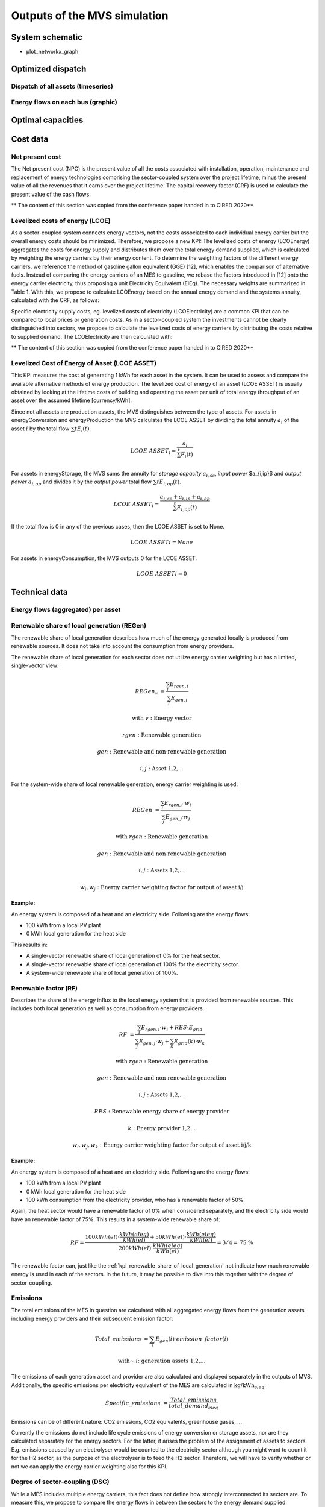 =============================
Outputs of the MVS simulation
=============================

System schematic
----------------

- plot_networkx_graph

Optimized dispatch
------------------

Dispatch of all assets (timeseries)
###################################

Energy flows on each bus (graphic)
##################################

Optimal capacities
------------------


Cost data
---------

Net present cost
################

The Net present cost (NPC) is the present value of all the costs associated with installation, operation,
maintenance and replacement of energy technologies comprising the sector-coupled system over the project lifetime,
minus the present value of all the revenues that it earns over the project lifetime.
The capital recovery factor (CRF) is used to calculate the present value of the cash flows.

** The content of this section was copied from the conference paper handed in to CIRED 2020**

Levelized costs of energy (LCOE)
################################

As a sector-coupled system connects energy vectors,
not the costs associated to each individual energy carrier but the overall energy costs should be minimized.
Therefore, we propose a new KPI:
The levelized costs of energy (LCOEnergy) aggregates the costs for energy supply
and distributes them over the total energy demand supplied,
which is calculated by weighting the energy carriers by their energy content.
To determine the weighting factors of the different energy carriers,
we reference the method of gasoline gallon equivalent (GGE) [12],
which enables the comparison of alternative fuels.
Instead of comparing the energy carriers of an MES to gasoline,
we rebase the factors introduced in [12] onto the energy carrier electricity,
thus proposing a unit Electricity Equivalent (ElEq).
The necessary weights are summarized in Table 1.
With this, we propose to calculate LCOEnergy based on the annual energy demand and the systems annuity,
calculated with the CRF, as follows:


Specific electricity supply costs, eg. levelized costs of electricity (LCOElectricity) are a common KPI
that can be compared to local prices or generation costs.
As in a sector-coupled system the investments cannot be clearly distinguished into sectors,
we propose to calculate the levelized costs of energy carriers by distributing the costs relative to supplied demand.
The LCOElectricity are then calculated with:


** The content of this section was copied from the conference paper handed in to CIRED 2020**

Levelized Cost of Energy of Asset (LCOE ASSET)
##############################################

This KPI measures the cost of generating 1 kWh for each asset in the system.
It can be used to assess and compare the available alternative methods of energy production.
The levelized cost of energy of an asset (LCOE ASSET) is usually obtained
by looking at the lifetime costs of building and operating the asset per unit of total energy throughput of an asset
over the assumed lifetime [currency/kWh].

Since not all assets are production assets, the MVS distinguishes between the type of assets.
For assets in energyConversion and energyProduction the MVS calculates the LCOE ASSET
by dividing the total annuity :math:`a_i` of the asset :math:`i` by the total flow :math:`\sum{t} E_i(t)`.

.. math::
        LCOE~ASSET_i = \frac{a_i}{\sum^{t} E_i(t)}
  
For assets in energyStorage, the MVS sums the annuity for `storage capacity` :math:`a_{i,sc}`, `input power` $a_{i,ip}$ and `output power` :math:`a_{i,op}` and divides it by the `output power` total flow :math:`\sum{t} E_{i,op}(t)`.

.. math::
        LCOE~ASSET_i = \frac{a_{i,sc} + a_{i,ip} + a_{i,op}}{\sum^{t}{E_{i,op}(t)}}

If the total flow is 0 in any of the previous cases, then the LCOE ASSET is set to None.

.. math::
        LCOE~ASSET{i} = None
  
For assets in energyConsumption, the MVS outputs 0 for the LCOE ASSET.

.. math::
        LCOE~ASSET{i} = 0


Technical data
--------------

Energy flows (aggregated) per asset
###################################


.. _kpi_renewable_share_of_local_generation:

Renewable share of local generation (REGen)
###########################################

The renewable share of local generation describes how much of the energy generated locally is produced from renewable sources.
It does not take into account the consumption from energy providers.

The renewable share of local generation for each sector does not utilize energy carrier weighting but has a limited, single-vector view:

.. math::
        REGen_v &=\frac{\sum_i {E_{rgen,i}}}{\sum_j {E_{gen,j}}}

        \text{with } v &\text{: Energy vector}

        rgen &\text{: Renewable generation}

        gen &\text{: Renewable and non-renewable generation}

        i,j &\text{: Asset 1,2,…}

For the system-wide share of local renewable generation, energy carrier weighting is used:

.. math::
        REGen &=\frac{\sum_i {E_{rgen,i} \cdot w_i}}{\sum_j {E_{gen,j} \cdot w_j}}

        \text{with } rgen &\text{: Renewable generation}

        gen &\text{: Renewable and non-renewable generation}

        i, j &\text{: Assets 1,2,…}

        w_i, w_j &\text{: Energy carrier weighting factor for output of asset i/j}


:Example:

An energy system is composed of a heat and an electricity side. Following are the energy flows:

* 100 kWh from a local PV plant
* 0 kWh local generation for the heat side

This results in:

* A single-vector renewable share of local generation of 0% for the heat sector.
* A single-vector renewable share of local generation of 100% for the electricity sector.
* A system-wide renewable share of local generation of 100%.


.. _kpi_renewable_factor:

Renewable factor (RF)
#####################

Describes the share of the energy influx to the local energy system that is provided from renewable sources.
This includes both local generation as well as consumption from energy providers.

.. math::
        RF &=\frac{\sum_i {E_{rgen,i} \cdot w_i + RES \cdot E_{grid}}}{\sum_j {E_{gen,j} \cdot w_j}+\sum_k {E_{grid} (k) \cdot w_k}}

        \text{with } rgen &\text{: Renewable generation}

        gen &\text{: Renewable and non-renewable generation}

        i, j &\text{: Assets 1,2,…}

        RES &\text{: Renewable energy share of energy provider}

        k &\text{: Energy provider 1,2…}

        w_i, w_j, w_k &\text{: Energy carrier weighting factor for output of asset i/j/k}

:Example:

An energy system is composed of a heat and an electricity side. Following are the energy flows:

* 100 kWh from a local PV plant
* 0 kWh local generation for the heat side
* 100 kWh consumption from the electricity provider, who has a renewable factor of 50%

Again, the heat sector would have a renewable factor of 0% when considered separately, and the electricity side would have an renewable factor of 75%. This results in a system-wide renewable share of:

.. math:: RF = \frac{ 100 kWh(el)\cdot \frac{kWh(eleq)}{kWh(el)} +50 kWh(el) \cdot \frac{kWh(eleq)}{kWh(el)}}{200 kWh(el) \cdot \frac{kWh(eleq)}{kWh(el)}} = 3/4 = \text{75 \%}

The renewable factor can, just like the :ref:`kpi_renewable_share_of_local_generation` not indicate how much renewable energy is used in each of the sectors. In the future, it may be possible to dive into this together with the degree of sector-coupling.

.. _emissions:

Emissions
#########

The total emissions of the MES in question are calculated with all aggregated energy flows from the generation assets including energy providers and their subsequent emission factor:

.. math::
        Total\_emissions &= \sum_i {E_{gen} (i) \cdot emission\_factor (i)}

        \text{with~} &i \text{: generation assets 1,2,…}

The emissions of each generation asset and provider are also calculated and displayed separately in the outputs of MVS.
Additionally, the specific emissions per electricity equivalent of the MES are calculated in :math:`\text{kg/kWh}_{eleq}`:

.. math::
        Specific\_emissions &= \frac{Total\_emissions}{total\_demand_{eleq}}

Emissions can be of different nature: CO2 emissions, CO2 equivalents, greenhouse gases, ...

Currently the emissions do not include life cycle emissions of energy conversion or storage assets, nor are they calculated separately for the energy sectors. For the latter, it arises the problem of the assignment of assets to sectors. E.g. emissions caused by an electrolyser would be counted to the electricity sector although you might want to count it for the H2 sector, as the purpose of the electrolyser is to feed the H2 sector. Therefore, we will have to verify whether or not we can apply the energy carrier weighting also for this KPI.

Degree of sector-coupling (DSC)
###############################

While a MES includes multiple energy carriers,
this fact does not define how strongly interconnected its sectors are.
To measure this, we propose to compare the energy flows in between the sectors to the energy demand supplied:

.. math::
        DSC & =\frac{\sum_{i,j}{E_{conversion} (i,j) \cdot w_i}}{\sum_i {E_{demand} (i) \cdot w_i}}

        \text{with } i,j &\text{: Electricity,H2…}

** The content of this section was copied from the conference paper handed in to CIRED 2020**

Onsite energy fraction (OEF)
############################


Onsite energy fraction is also referred to as self-consumption. It describes
the fraction of all locally generated energy that is consumed by the system
itself. (see `[1] <https://www.sciencedirect.com/science/article/pii/S0960148119315216>`__ and `[2] <https://www.iip.kit.edu/downloads/McKennaetal_paper_full.pdf>`__).

An OEF close to zero shows that only a very small amount of locally generated
energy is consumed by the system itself. It is at the same time an indicator
that a large amount is fed into the grid instead. A OEF close to one shows that
almost all locally produced energy is consumed by the system itself. Notice that
the feed into the grid can only be positive.

.. math::
        OEF &=\frac{\sum_{i} {E_{generation} (i) \cdot w_i} - E_{gridfeedin}(i) \cdot w_i}{\sum_{i} {E_{generation} (i) \cdot w_i}}

        &OEF \epsilon \text{[0,1]}



Onsite energy matching (OEM)
############################

The onsite energy matching is also referred to as "self-sufficiency". It
describes the fraction of the total demand that can be
covered by the locally generated energy (see
`[1] <https://www.sciencedirect.com/science/article/pii/S0960148119315216>`__ and `[2] <https://www.iip.kit.edu/downloads/McKennaetal_paper_full.pdf>`__).
Notice that the feed into the grid should only be positive.

An OEM close to zero shows that very little of the demand can be covered by
locally produced energy. Am OEM close to one shows that almost all of the demand
can be covered with locally generated energy. Per definition OEM cannot be greater
than 1 because the excess generated energy would automatically be fed into the grid
or an excess sink.


.. math::
        OEM &=\frac{\sum_{i} {E_{generation} (i) \cdot w_i} - E_{gridfeedin}(i) \cdot w_i - E_{excess}(i) \cdot w_i}{\sum_i {E_{demand} (i) \cdot w_i}}

        &OEM \epsilon \text{[0,1]}

.. _kpi_degree_of_autonomy:

Degree of autonomy (DA)
#######################

The degree of autonomy describes the overall energy consumed minus the energy consumed from the grid divided by the overall energy consumed. Adapted from this definition `[3] <https://pvspeicher.htw-berlin.de/solarspeicherstudie/>`__.

A degree of autonomy close to zero shows high dependence on the grid operator, while a degree of autonomy of one represents an autonomous system. Note that this key parameter indicator does not take into account the outflow from the system to the grid operator (also called feedin).
As above, we apply a weighting based on Electricity Equivalent.

.. math::
       Degree of Autonomy = \frac{\sum_{i} E_{demand,i} \cdot w_i - \sum_{j} E_{consumption,provider,j} \cdot w_j}{\sum_{i} E_{demand,i} \cdot w_i}


Degree of net zero energy (NZE)
###############################

The degree of net zero energy describes the ability of an energy system to provide its aggregated annual demand though local sources. For that, the balance between local generation as well as consumption from and feed-in towards the energy provider is compared.
In a net zero energy system, demand can be supplied by energy import, but then local energy generation should allow an equally high energy export of energy in the course of the year. In a plus energy system, the export exceeds the import, while local generation can supply all demand (from an aggregated perspective).
To calculate the degree of NZE, the overall grid feed-in minus the grid consumption is added with one and afterwards divided by the overall energy consumed.

A degree of NZE lower 1 shows that the energy system can not reach a net zero balance, and indicates by how much it fails to do so,
while a degree of NZE of 1 represents a net zero energy system
and a degree of NZE higher 1 a plus-energy system.

As above, we apply a weighting based on Electricity Equivalent.

.. math::
        Degree of NZE &=\frac{1 + (\sum_{i} {E_{grid feedin}(i)} \cdot w_i - E_{grid consumption} (i) \cdot w_i)}{\sum_i {E_{demand, i} \cdot w_i}}


Automatic Report
-----------------
MVS has a feature to automatically `generate a PDF report <https://mvs-eland.readthedocs.io/en/latest/Installation.html#generate-pdf-report-or-an-app-in-your-browser-to-visualise-the-results-of-the-simulation>`__ that contains the main elements from the input data as well as the simulation results' data.
The report can also be viewed as a web app on the browser, which provides some interactivity.

MVS version number, the branch ID and the simulation date are provided as well in the report, under the MVS logo.
A commit hash number is provided at the end of the report in order to prevent the erroneous comparing results from simulations using different versions.

It includes several tables with project data, simulation settings, the various demands supplied by the user, the various components of the system and the optimization results such as the energy flows and the costs.
The report also provides several plots which help to visualize the flows and costs.

Please, refer to the `report section <https://mvs-eland.readthedocs.io/en/latest/Installation.html#generate-pdf-report-or-an-app-in-your-browser-to-visualise-the-results-of-the-simulation>`__ for more information on how to setup and use this feature, or type

::

    mvs_report -h

in your terminal or command line.
